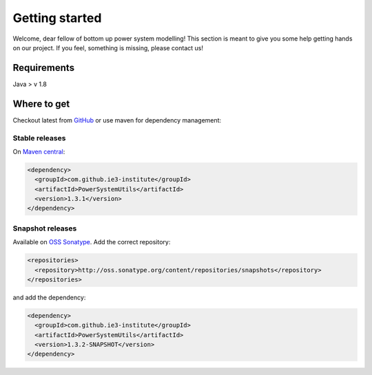 ###############
Getting started
###############
Welcome, dear fellow of bottom up power system modelling!
This section is meant to give you some help getting hands on our project.
If you feel, something is missing, please contact us!

************
Requirements
************
Java > v 1.8

************
Where to get
************
Checkout latest from `GitHub <https://github.com/ie3-institute/PowerSystemDataModel>`_ or use maven for dependency
management:

Stable releases
===============
On `Maven central <https://search.maven.org/artifact/com.github.ie3-institute/PowerSystemUtils>`_:

.. code-block:: xml

   <dependency>
     <groupId>com.github.ie3-institute</groupId>
     <artifactId>PowerSystemUtils</artifactId>
     <version>1.3.1</version>
   </dependency>

Snapshot releases
=================
Available on `OSS Sonatype <https://oss.sonatype.org/>`_.
Add the correct repository:

.. code-block:: xml

   <repositories>
     <repository>http://oss.sonatype.org/content/repositories/snapshots</repository>
   </repositories>

and add the dependency:

.. code-block:: xml

   <dependency>
     <groupId>com.github.ie3-institute</groupId>
     <artifactId>PowerSystemUtils</artifactId>
     <version>1.3.2-SNAPSHOT</version>
   </dependency>
